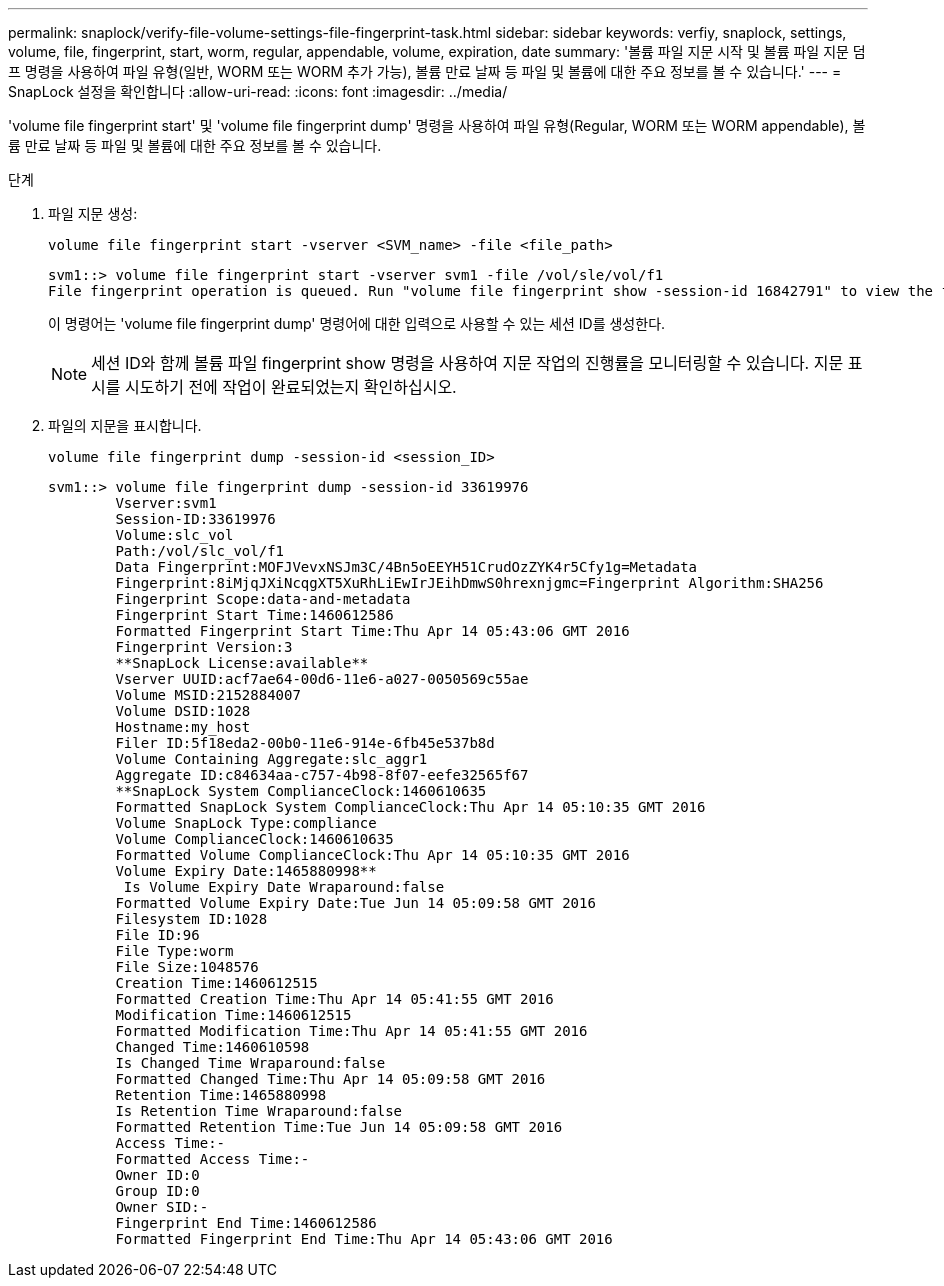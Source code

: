 ---
permalink: snaplock/verify-file-volume-settings-file-fingerprint-task.html 
sidebar: sidebar 
keywords: verfiy, snaplock, settings, volume, file, fingerprint, start, worm, regular, appendable, volume, expiration, date 
summary: '볼륨 파일 지문 시작 및 볼륨 파일 지문 덤프 명령을 사용하여 파일 유형(일반, WORM 또는 WORM 추가 가능), 볼륨 만료 날짜 등 파일 및 볼륨에 대한 주요 정보를 볼 수 있습니다.' 
---
= SnapLock 설정을 확인합니다
:allow-uri-read: 
:icons: font
:imagesdir: ../media/


[role="lead"]
'volume file fingerprint start' 및 'volume file fingerprint dump' 명령을 사용하여 파일 유형(Regular, WORM 또는 WORM appendable), 볼륨 만료 날짜 등 파일 및 볼륨에 대한 주요 정보를 볼 수 있습니다.

.단계
. 파일 지문 생성:
+
`volume file fingerprint start -vserver <SVM_name> -file <file_path>`

+
[listing]
----
svm1::> volume file fingerprint start -vserver svm1 -file /vol/sle/vol/f1
File fingerprint operation is queued. Run "volume file fingerprint show -session-id 16842791" to view the fingerprint session status.
----
+
이 명령어는 'volume file fingerprint dump' 명령어에 대한 입력으로 사용할 수 있는 세션 ID를 생성한다.

+
[NOTE]
====
세션 ID와 함께 볼륨 파일 fingerprint show 명령을 사용하여 지문 작업의 진행률을 모니터링할 수 있습니다. 지문 표시를 시도하기 전에 작업이 완료되었는지 확인하십시오.

====
. 파일의 지문을 표시합니다.
+
`volume file fingerprint dump -session-id <session_ID>`

+
[listing]
----
svm1::> volume file fingerprint dump -session-id 33619976
        Vserver:svm1
        Session-ID:33619976
        Volume:slc_vol
        Path:/vol/slc_vol/f1
        Data Fingerprint:MOFJVevxNSJm3C/4Bn5oEEYH51CrudOzZYK4r5Cfy1g=Metadata
        Fingerprint:8iMjqJXiNcqgXT5XuRhLiEwIrJEihDmwS0hrexnjgmc=Fingerprint Algorithm:SHA256
        Fingerprint Scope:data-and-metadata
        Fingerprint Start Time:1460612586
        Formatted Fingerprint Start Time:Thu Apr 14 05:43:06 GMT 2016
        Fingerprint Version:3
        **SnapLock License:available**
        Vserver UUID:acf7ae64-00d6-11e6-a027-0050569c55ae
        Volume MSID:2152884007
        Volume DSID:1028
        Hostname:my_host
        Filer ID:5f18eda2-00b0-11e6-914e-6fb45e537b8d
        Volume Containing Aggregate:slc_aggr1
        Aggregate ID:c84634aa-c757-4b98-8f07-eefe32565f67
        **SnapLock System ComplianceClock:1460610635
        Formatted SnapLock System ComplianceClock:Thu Apr 14 05:10:35 GMT 2016
        Volume SnapLock Type:compliance
        Volume ComplianceClock:1460610635
        Formatted Volume ComplianceClock:Thu Apr 14 05:10:35 GMT 2016
        Volume Expiry Date:1465880998**
         Is Volume Expiry Date Wraparound:false
        Formatted Volume Expiry Date:Tue Jun 14 05:09:58 GMT 2016
        Filesystem ID:1028
        File ID:96
        File Type:worm
        File Size:1048576
        Creation Time:1460612515
        Formatted Creation Time:Thu Apr 14 05:41:55 GMT 2016
        Modification Time:1460612515
        Formatted Modification Time:Thu Apr 14 05:41:55 GMT 2016
        Changed Time:1460610598
        Is Changed Time Wraparound:false
        Formatted Changed Time:Thu Apr 14 05:09:58 GMT 2016
        Retention Time:1465880998
        Is Retention Time Wraparound:false
        Formatted Retention Time:Tue Jun 14 05:09:58 GMT 2016
        Access Time:-
        Formatted Access Time:-
        Owner ID:0
        Group ID:0
        Owner SID:-
        Fingerprint End Time:1460612586
        Formatted Fingerprint End Time:Thu Apr 14 05:43:06 GMT 2016
----


